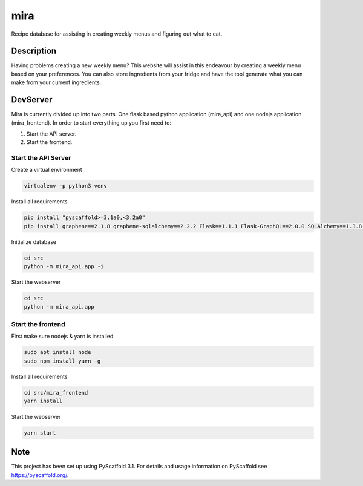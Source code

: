 ====
mira
====

Recipe database for assisting in creating weekly menus and figuring out what to eat.

Description
===========

Having problems creating a new weekly menu? This website will assist in this endeavour by creating a weekly menu based on your preferences.
You can also store ingredients from your fridge and have the tool generate what you can make from your current ingredients.

DevServer
=========

Mira is currently divided up into two parts. One flask based python application (mira_api) and one nodejs application (mira_frontend).
In order to start everything up you first need to:

1. Start the API server.
2. Start the frontend.

Start the API Server
--------------------

Create a virtual environment

.. code-block::

 virtualenv -p python3 venv

Install all requirements

.. code-block::

 pip install "pyscaffold>=3.1a0,<3.2a0"
 pip install graphene==2.1.8 graphene-sqlalchemy==2.2.2 Flask==1.1.1 Flask-GraphQL==2.0.0 SQLAlchemy==1.3.8 flask-cors==3.0.8 bcrypt==3.1.7 flask-jwt-extended==3.24.1 password-strength==0.0.3.post2

Initialize database

.. code-block::

    cd src
    python -m mira_api.app -i

Start the webserver

.. code-block::

 cd src
 python -m mira_api.app

Start the frontend
------------------

First make sure nodejs & yarn is installed

.. code-block::

    sudo apt install node
    sudo npm install yarn -g

Install all requirements

.. code-block::

    cd src/mira_frontend
    yarn install

Start the webserver

.. code-block::

    yarn start

Note
====

This project has been set up using PyScaffold 3.1. For details and usage
information on PyScaffold see https://pyscaffold.org/.
